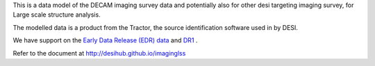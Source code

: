 This is a data model of the DECAM imaging survey data 
and potentially also for other desi targeting imaging survey, 
for Large scale structure analysis.

The modelled data is a product from the Tractor, the source identification
software used in by DESI.

We have support on the `Early Data Release (EDR) data <https://desi.lbl.gov/trac/wiki/DecamLegacy/EDRfiles>`_
and `DR1 <https://desi.lbl.gov/trac/wiki/DecamLegacy/DR1>`_ .

Refer to the document at http://desihub.github.io/imaginglss

